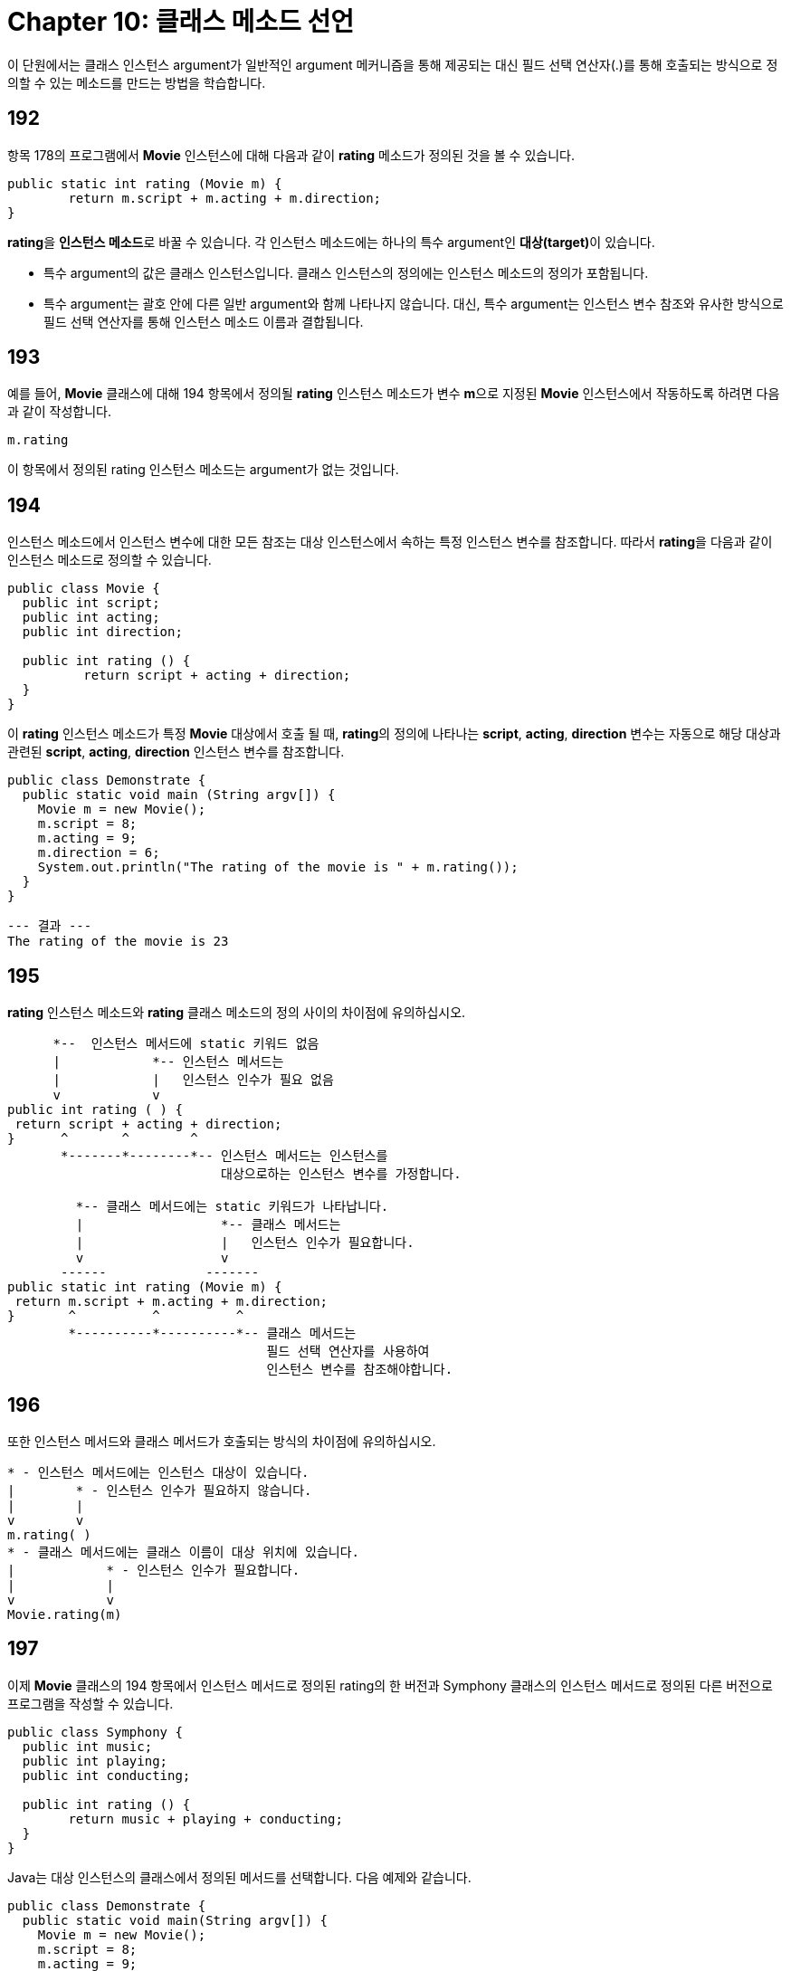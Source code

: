 = Chapter 10: 클래스 메소드 선언

이 단원에서는 클래스 인스턴스 argument가 일반적인 argument 메커니즘을 통해 제공되는 대신 필드 선택 연산자(.)를 통해 호출되는 방식으로 정의할 수 있는 메소드를 만드는 방법을 학습합니다.

== 192

항목 178의 프로그램에서 **Movie** 인스턴스에 대해 다음과 같이 **rating** 메소드가 정의된 것을 볼 수 있습니다.

[source, java]
----
public static int rating (Movie m) {
	return m.script + m.acting + m.direction;
}
----

**rating**을 **인스턴스 메소드**로 바꿀 수 있습니다. 각 인스턴스 메소드에는 하나의 특수 argument인 **대상(target)**이 있습니다.

* 특수 argument의 값은 클래스 인스턴스입니다. 클래스 인스턴스의 정의에는 인스턴스 메소드의 정의가 포함됩니다.
* 특수 argument는 괄호 안에 다른 일반 argument와 함께 나타나지 않습니다. 대신, 특수 argument는 인스턴스 변수 참조와 유사한 방식으로 필드 선택 연산자를 통해 인스턴스 메소드 이름과 결합됩니다.

== 193

예를 들어, **Movie** 클래스에 대해 194 항목에서 정의될 **rating** 인스턴스 메소드가 변수 **m**으로 지정된 **Movie** 인스턴스에서 작동하도록 하려면 다음과 같이 작성합니다.

[source, java]
----
m.rating
----

이 항목에서 정의된 rating 인스턴스 메소드는 argument가 없는 것입니다.

== 194

인스턴스 메소드에서 인스턴스 변수에 대한 모든 참조는 대상 인스턴스에서 속하는 특정 인스턴스 변수를 참조합니다. 따라서 **rating**을 다음과 같이 인스턴스 메소드로 정의할 수 있습니다.

[source, java]
----
public class Movie {
  public int script;
  public int acting;
  public int direction;

  public int rating () {
	  return script + acting + direction;
  }
}
----

이 **rating** 인스턴스 메소드가 특정 **Movie** 대상에서 호출 될 때, **rating**의 정의에 나타나는 **script**, **acting**, **direction** 변수는 자동으로 해당 대상과 관련된 **script**, **acting**, **direction** 인스턴스 변수를 참조합니다.

[source, java]
----
public class Demonstrate {
  public static void main (String argv[]) {
    Movie m = new Movie();
    m.script = 8;
    m.acting = 9;
    m.direction = 6;
    System.out.println("The rating of the movie is " + m.rating());
  }
}
----

[source]
----
--- 결과 ---
The rating of the movie is 23
----

== 195

**rating** 인스턴스 메소드와 **rating** 클래스 메소드의 정의 사이의 차이점에 유의하십시오.

[source, java]
----
      *--  인스턴스 메서드에 static 키워드 없음
      |            *-- 인스턴스 메서드는
      |            |   인스턴스 인수가 필요 없음
      v            v
public int rating ( ) {
 return script + acting + direction;
}      ^       ^        ^
       *-------*--------*-- 인스턴스 메서드는 인스턴스를
                            대상으로하는 인스턴스 변수를 가정합니다.

         *-- 클래스 메서드에는 static 키워드가 나타납니다.
         |                  *-- 클래스 메서드는
         |                  |   인스턴스 인수가 필요합니다.
         v                  v
       ------             -------
public static int rating (Movie m) {
 return m.script + m.acting + m.direction;
}       ^          ^          ^
        *----------*----------*-- 클래스 메서드는
                                  필드 선택 연산자를 사용하여
                                  인스턴스 변수를 참조해야합니다.
----

== 196

또한 인스턴스 메서드와 클래스 메서드가 호출되는 방식의 차이점에 유의하십시오.

[source, java]
----
* - 인스턴스 메서드에는 인스턴스 대상이 있습니다.
|        * - 인스턴스 인수가 필요하지 않습니다.
|        |
v        v
m.rating( )
* - 클래스 메서드에는 클래스 이름이 대상 위치에 있습니다.
|            * - 인스턴스 인수가 필요합니다.
|            |
v            v
Movie.rating(m)
----

== 197

이제 **Movie** 클래스의 194 항목에서 인스턴스 메서드로 정의된 rating의 한 버전과 Symphony 클래스의 인스턴스 메서드로 정의된 다른 버전으로 프로그램을 작성할 수 있습니다.

[source, java]
----
public class Symphony {
  public int music;
  public int playing;
  public int conducting;

  public int rating () {
  	return music + playing + conducting;
  }
}
----

Java는 대상 인스턴스의 클래스에서 정의된 메서드를 선택합니다. 다음 예제와 같습니다.

[source, java]
----
public class Demonstrate {
  public static void main(String argv[]) {
    Movie m = new Movie();
    m.script = 8;
    m.acting = 9;
    m.direction = 6;
    Symphony s = new Symphony();
    s.music = 7;
    s.playing = 8;
    s.conducting = 5;
    System.out.println("The rating of the movie is " + m.rating());
    System.out.println("The rating of the symphony is " + s.rating());
  }
}
----

[source]
----
--- 결과 ---
The rating of the movie is 23
The rating of the symphony is 20
----

== 198

인스턴스 메소드가 호출 될 때 대상 인수 값은 특수 parameter this에 할당됩니다. 따라서 this의 parameter값은 대상 클래스 인스턴스입니다. **Movie rating** 인스턴스 메소드를 두 가지 방법으로 작성할 수 있습니다. 194 항목에서 소개 된 방식은 인스턴스 변수가 대상 인스턴스를 참조하는 관례를 이용합니다.

[source, java]
----
public class Movie {
  public int music;
  public int playing;
  public int conducting;

  public int rating () {
  	return script + acting + direction;
  }
}
----

**this** parameter를 사용하여 대상 인스턴스를 명시 적으로 참조하는 방법으로 **rating**을 정의하는 다른 방법도 있습니다.

[source, java]
----
public class Movie {
  public int music;
  public int playing;
  public int conducting;

	public int rating () {
		return this.script + this.acting + this.direction;
	}
}
----

일부 프로그래머는 프로그램을 이해하기 쉽게 만드는 데 **this**를 자주 사용하며, 이 강의에서는 반드시 필요한 경우에만 **this**를 사용합니다.

== 199

**this** parameter의 값은 인스턴스 주소의 복사본입니다. 인스턴스 자체의 복사본이 아닙니다. 따라서 인스턴스 메소드 내에서 인스턴스 변수를 재할당하면 대상 인스턴스의 인스턴수 변수의 값이 변경됩니다.

따라서, **m**의 값이 movie이고 **m**을 대상으로 인스턴스 메소드를 호출하고 인스턴스 메소드가 인스턴스 변수의 값을 변경하면 **m**에 할당된 movie에서 인스턴스 변수가 변경됨을 볼 수 있습니다.

== 200

인스턴스 메소드는 대상 인스턴스 외에도 일반적인 인자를 가질 수 있습니다. 예를 들어, 대상 인스턴스의 평점에 일반적인 인자로 제공된 스케일 요소를 곱하는 scaledRating 인스턴스 메소드를 가질 수 있습니다.

[source, java]
----
*-- 대상 인스턴스
|
|               *-- 일반적인 인자
|               |
v               v
m.scaledRating(0.75)
----

scaledRating 인스턴스 메소드의 정의는 rating 인스턴스 메소드와 유사합니다. 유일한 차이점은 일반 매개 변수 scaleFactor의 추가입니다.

[source, java]
----
public class Movie {
  // 우선, 인스턴스 변수를 정의합니다:
  public int music;
  public int playing;
  public int conducting;

  // 평점 정의:
  public int rating (double scaleFactor) {
  	return (int) (scaleFactor * (script + acting + direction));
  }
}
----

다음은 새 버전의 작동 방식을 보여줍니다.

[source, java]
----
public class Demonstrate {
  // main 정의:
  public static void main (String [] args) {
    Movie m = new Movie();
    m.script = 8;
    m.acting = 9;
    m.direction = 6;
    System.out.println("The rating of the movie is " + m.rating(0.75));
  }
}
----

[source]
----
--- 결과 ---
The rating of the movie is 17
----

== 201

인스턴스 메소드의 도입으로 클래스 정의에 나타날 수 있는 네 가지 요소를 볼 수 있습니다.

[source]
----
A class definition
*--------------------*
|                    |
| Class methods      |
|                    |
|                    |
| Class variables    |
|                    |
|                    |
| Instance variables |
|                    |
|                    |
| Instance methods   |
|                    |
*--------------------*
----

== 202: 연습 문제

189 항목에서 **BoxCar** 인스턴스의 **volume** 메소드를 인스턴스 메소드로 바꾸세요.

== 203: Summerize

* public 클래스에서 public instance method를 정의하려면, 다음 패턴을 사용하세요.

[source, java]
----
public class class name {
  public return type method name
    (data type 1 parameter 1,
     ...,
     data type l parameter l) {
    declaration 1
    ...
    declaration m
    statement 1
    ...
    statement n
  }
}
----

* 인스턴스 메소드를 호출하려면, **대상 인스턴스**와 **메소드 이름**을 필드 선택 연산자로 결합하여 지정하세요.

[source, java]
----
target instance.method name(ordinary arguments)
----

* 명시적으로 대상을 참조하려면, **this** parameter를 사용하세요.